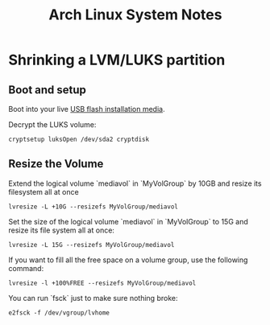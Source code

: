 #+TITLE: Arch Linux System Notes

* Shrinking a LVM/LUKS partition
** Boot and setup
  Boot into your live [[https://archlinux.org/download/][USB flash installation media]].

  Decrypt the LUKS volume:
#+begin_src
cryptsetup luksOpen /dev/sda2 cryptdisk
#+end_src

** Resize the Volume
Extend the logical volume `mediavol` in `MyVolGroup` by 10GB and resize its filesystem all at once
#+begin_src 
lvresize -L +10G --resizefs MyVolGroup/mediavol
#+end_src

Set the size of the logical volume `mediavol` in `MyVolGroup` to 15G and resize its file system all at once:
#+begin_src 
lvresize -L 15G --resizefs MyVolGroup/mediavol
#+end_src

If you want to fill all the free space on a volume group, use the following command:
#+begin_src 
lvresize -l +100%FREE --resizefs MyVolGroup/mediavol
#+end_src

You can run `fsck` just to make sure nothing broke:
#+begin_src 
e2fsck -f /dev/vgroup/lvhome
#+end_src





